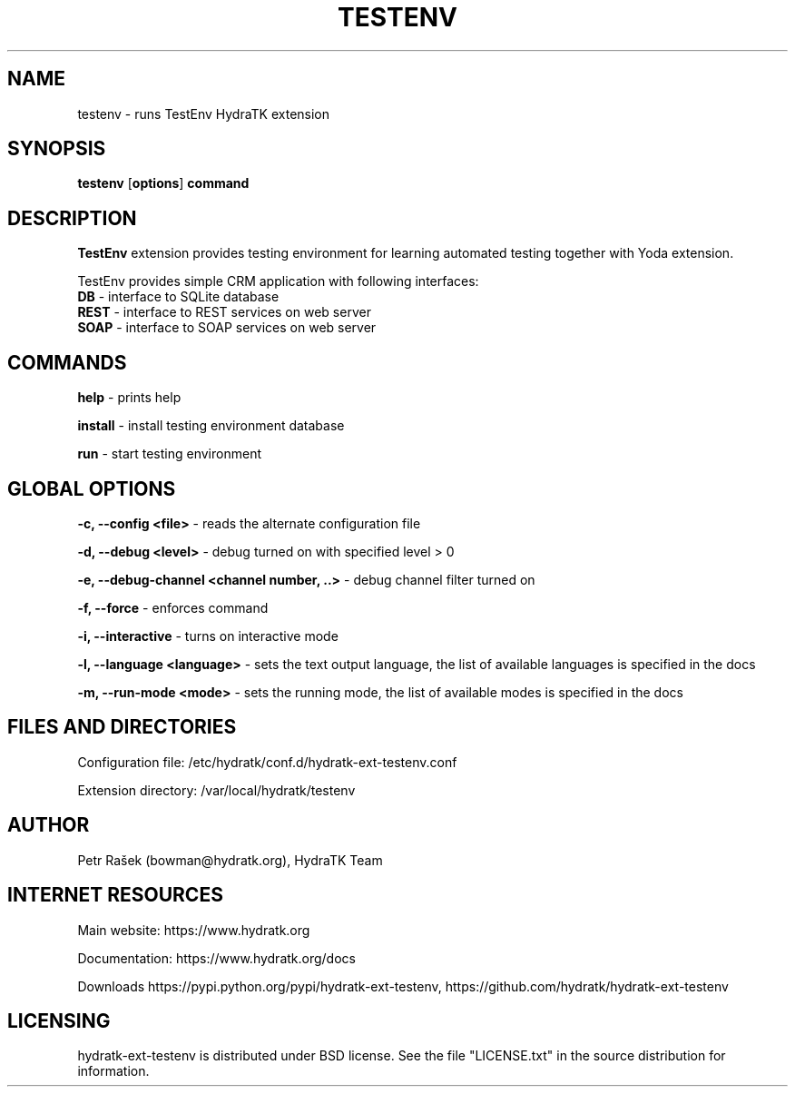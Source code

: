 .TH TESTENV 1
.SH NAME
testenv \- runs TestEnv HydraTK extension
.SH SYNOPSIS
.B testenv
[\fBoptions\fR]
.B command
.SH DESCRIPTION
\fBTestEnv\fR extension provides testing environment for learning automated testing together with Yoda extension.

TestEnv provides simple CRM application with following interfaces:
  \fBDB\fR - interface to SQLite database
  \fBREST\fR - interface to REST services on web server
  \fBSOAP\fR - interface to SOAP services on web server
.SH COMMANDS
\fBhelp\fR - prints help

\fBinstall\fR - install testing environment database

\fBrun\fR - start testing environment
.SH GLOBAL OPTIONS
\fB-c, --config <file>\fR - reads the alternate configuration file

\fB-d, --debug <level>\fR - debug turned on with specified level > 0

\fB-e, --debug-channel <channel number, ..>\fR - debug channel filter turned on

\fB-f, --force\fR - enforces command

\fB-i, --interactive\fR - turns on interactive mode

\fB-l, --language <language>\fR - sets the text output language, the list of available languages is specified in the docs

\fB-m, --run-mode <mode>\fR - sets the running mode, the list of available modes is specified in the docs
.SH FILES AND DIRECTORIES
Configuration file: /etc/hydratk/conf.d/hydratk-ext-testenv.conf

Extension directory: /var/local/hydratk/testenv

.SH AUTHOR
Petr Rašek (bowman@hydratk.org), HydraTK Team
.SH INTERNET RESOURCES
Main website: https://www.hydratk.org

Documentation: https://www.hydratk.org/docs

Downloads https://pypi.python.org/pypi/hydratk-ext-testenv, https://github.com/hydratk/hydratk-ext-testenv
.SH LICENSING
hydratk-ext-testenv is distributed under BSD license. See the file "LICENSE.txt" in the source distribution for information.